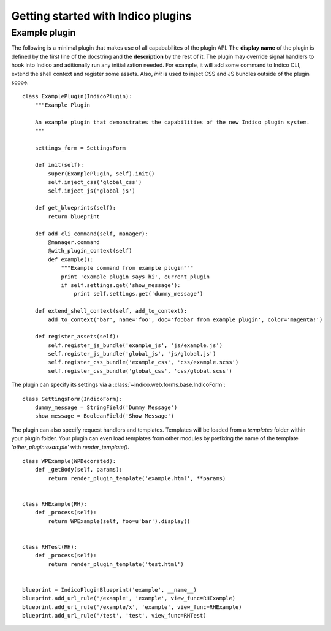 Getting started with Indico plugins
===================================

.. todo::
    Write a **REAL**, simple example of a plugin. Include link to Github repo.

Example plugin
--------------

The following is a minimal plugin that makes use of all capababilites of the plugin API. The **display name** of the
plugin is defined by the first line of the docstring and the **description** by the rest of it. The plugin may override
signal handlers to hook into Indico and aditionally run any initialization needed. For example, it will add some
command to Indico CLI, extend the shell context and register some assets. Also, `init` is used to inject CSS and JS
bundles outside of the plugin scope. ::

    class ExamplePlugin(IndicoPlugin):
        """Example Plugin

        An example plugin that demonstrates the capabilities of the new Indico plugin system.
        """

        settings_form = SettingsForm

        def init(self):
            super(ExamplePlugin, self).init()
            self.inject_css('global_css')
            self.inject_js('global_js')

        def get_blueprints(self):
            return blueprint

        def add_cli_command(self, manager):
            @manager.command
            @with_plugin_context(self)
            def example():
                """Example command from example plugin"""
                print 'example plugin says hi', current_plugin
                if self.settings.get('show_message'):
                    print self.settings.get('dummy_message')

        def extend_shell_context(self, add_to_context):
            add_to_context('bar', name='foo', doc='foobar from example plugin', color='magenta!')

        def register_assets(self):
            self.register_js_bundle('example_js', 'js/example.js')
            self.register_js_bundle('global_js', 'js/global.js')
            self.register_css_bundle('example_css', 'css/example.scss')
            self.register_css_bundle('global_css', 'css/global.scss')


The plugin can specify its settings via a :class:`~indico.web.forms.base.IndicoForm`::

    class SettingsForm(IndicoForm):
        dummy_message = StringField('Dummy Message')
        show_message = BooleanField('Show Message')


The plugin can also specify request handlers and templates. Templates will be loaded from a `templates` folder within
your plugin folder. Your plugin can even load templates from other modules by prefixing the name of the template
`'other_plugin:example'` with `render_template()`. ::

    class WPExample(WPDecorated):
        def _getBody(self, params):
            return render_plugin_template('example.html', **params)


    class RHExample(RH):
        def _process(self):
            return WPExample(self, foo=u'bar').display()


    class RHTest(RH):
        def _process(self):
            return render_plugin_template('test.html')


    blueprint = IndicoPluginBlueprint('example', __name__)
    blueprint.add_url_rule('/example', 'example', view_func=RHExample)
    blueprint.add_url_rule('/example/x', 'example', view_func=RHExample)
    blueprint.add_url_rule('/test', 'test', view_func=RHTest)
